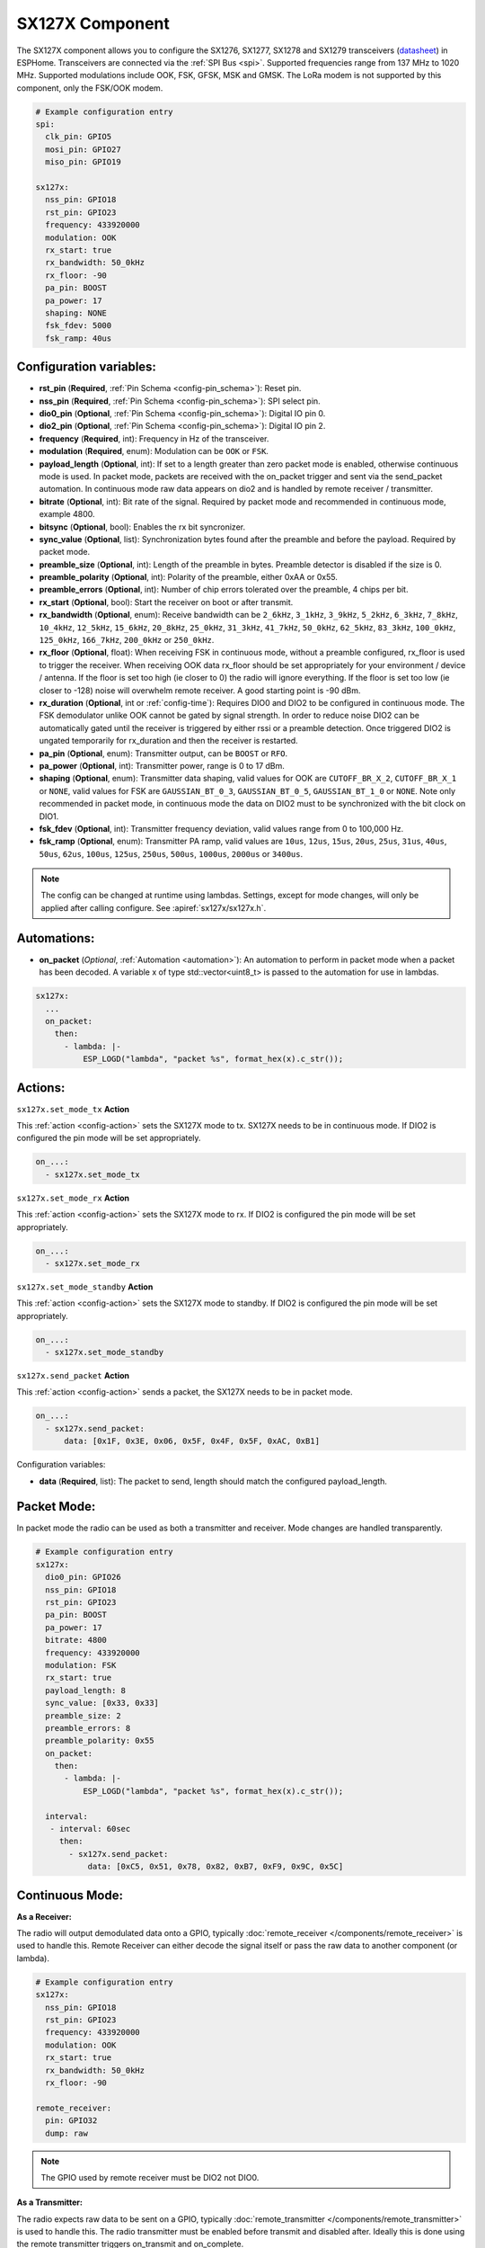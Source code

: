 SX127X Component
================================================================

.. seo::
    :description: Instructions for setting up SX1276/SX1277/SX1278/SX1279 transceivers.
    :image: sx127x.jpg

The SX127X component allows you to configure the SX1276, SX1277, SX1278 and SX1279 transceivers
(`datasheet <https://www.semtech.com/products/wireless-rf/lora-connect/sx1278#documentation>`__) in ESPHome. Transceivers are connected via the :ref:`SPI Bus <spi>`. Supported frequencies range from 137 MHz to 1020 MHz. Supported modulations include OOK, FSK, GFSK, MSK and GMSK. The LoRa modem is not supported by this component, only the FSK/OOK modem.

.. figure:: images/sx127x-full.jpg
    :align: center
    :width: 40.0%

.. code-block:: yaml

    # Example configuration entry
    spi:
      clk_pin: GPIO5
      mosi_pin: GPIO27
      miso_pin: GPIO19

    sx127x:
      nss_pin: GPIO18
      rst_pin: GPIO23
      frequency: 433920000
      modulation: OOK
      rx_start: true
      rx_bandwidth: 50_0kHz
      rx_floor: -90
      pa_pin: BOOST
      pa_power: 17
      shaping: NONE
      fsk_fdev: 5000
      fsk_ramp: 40us

Configuration variables:
------------------------

- **rst_pin** (**Required**, :ref:`Pin Schema <config-pin_schema>`): Reset pin.
- **nss_pin** (**Required**, :ref:`Pin Schema <config-pin_schema>`): SPI select pin.
- **dio0_pin** (**Optional**, :ref:`Pin Schema <config-pin_schema>`): Digital IO pin 0.
- **dio2_pin** (**Optional**, :ref:`Pin Schema <config-pin_schema>`): Digital IO pin 2.
- **frequency** (**Required**, int): Frequency in Hz of the transceiver.
- **modulation** (**Required**, enum): Modulation can be ``OOK`` or ``FSK``.
- **payload_length** (**Optional**, int): If set to a length greater than zero packet mode is enabled, otherwise continuous mode is used. In packet mode, packets are received with the on_packet trigger and sent via the send_packet automation. In continuous mode raw data appears on dio2 and is handled by remote receiver / transmitter.
- **bitrate** (**Optional**, int): Bit rate of the signal. Required by packet mode and recommended in continuous mode, example 4800.
- **bitsync** (**Optional**, bool): Enables the rx bit syncronizer.
- **sync_value** (**Optional**, list): Synchronization bytes found after the preamble and before the payload. Required by packet mode.
- **preamble_size** (**Optional**, int): Length of the preamble in bytes. Preamble detector is disabled if the size is 0.
- **preamble_polarity** (**Optional**, int): Polarity of the preamble, either 0xAA or 0x55.
- **preamble_errors** (**Optional**, int): Number of chip errors tolerated over the preamble, 4 chips per bit.
- **rx_start** (**Optional**, bool): Start the receiver on boot or after transmit.
- **rx_bandwidth** (**Optional**, enum): Receive bandwidth can be ``2_6kHz``, ``3_1kHz``, ``3_9kHz``, ``5_2kHz``, ``6_3kHz``, ``7_8kHz``, ``10_4kHz``, ``12_5kHz``, ``15_6kHz``, ``20_8kHz``, ``25_0kHz``, ``31_3kHz``, ``41_7kHz``, ``50_0kHz``, ``62_5kHz``, ``83_3kHz``, ``100_0kHz``, ``125_0kHz``, ``166_7kHz``, ``200_0kHz`` or ``250_0kHz``.
- **rx_floor** (**Optional**, float): When receiving FSK in continuous mode, without a preamble configured, rx_floor is used to trigger the receiver. When receiving OOK data rx_floor should be set appropriately for your environment / device / antenna. If the floor is set too high (ie closer to 0) the radio will ignore everything. If the floor is set too low (ie closer to -128) noise will overwhelm remote receiver. A good starting point is -90 dBm.
- **rx_duration** (**Optional**, int or :ref:`config-time`): Requires DIO0 and DIO2 to be configured in continuous mode. The FSK demodulator unlike OOK cannot be gated by signal strength. In order to reduce noise DIO2 can be automatically gated until the receiver is triggered by either rssi or a preamble detection. Once triggered DIO2 is ungated temporarily for rx_duration and then the receiver is restarted.
- **pa_pin** (**Optional**, enum): Transmitter output, can be ``BOOST`` or ``RFO``.
- **pa_power** (**Optional**, int): Transmitter power, range is 0 to 17 dBm.
- **shaping** (**Optional**, enum): Transmitter data shaping, valid values for OOK are ``CUTOFF_BR_X_2``, ``CUTOFF_BR_X_1`` or ``NONE``, valid values for FSK are ``GAUSSIAN_BT_0_3``, ``GAUSSIAN_BT_0_5``, ``GAUSSIAN_BT_1_0`` or ``NONE``. Note only recommended in packet mode, in continuous mode the data on DIO2 must to be synchronized with the bit clock on DIO1.
- **fsk_fdev** (**Optional**, int): Transmitter frequency deviation, valid values range from 0 to 100,000 Hz.
- **fsk_ramp** (**Optional**, enum): Transmitter PA ramp, valid values are ``10us``, ``12us``, ``15us``, ``20us``, ``25us``, ``31us``, ``40us``, ``50us``, ``62us``, ``100us``, ``125us``, ``250us``, ``500us``, ``1000us``, ``2000us`` or ``3400us``.

.. note::

    The config can be changed at runtime using lambdas. Settings, except for mode changes, will only be applied after calling configure. See :apiref:`sx127x/sx127x.h`.

Automations:
------------

- **on_packet** (*Optional*, :ref:`Automation <automation>`): An automation to perform in packet mode when a packet has been decoded. A variable x of type std::vector<uint8_t> is passed to the automation for use in lambdas.

.. code-block:: yaml

    sx127x:
      ...
      on_packet:
        then:
          - lambda: |-
              ESP_LOGD("lambda", "packet %s", format_hex(x).c_str());

Actions:
--------

``sx127x.set_mode_tx`` **Action**

This :ref:`action <config-action>` sets the SX127X mode to tx. SX127X needs to be in continuous mode. If DIO2 is configured the pin mode will be set appropriately.

.. code-block:: yaml

    on_...:
      - sx127x.set_mode_tx

``sx127x.set_mode_rx`` **Action**

This :ref:`action <config-action>` sets the SX127X mode to rx. If DIO2 is configured the pin mode will be set appropriately.

.. code-block:: yaml

    on_...:
      - sx127x.set_mode_rx

``sx127x.set_mode_standby`` **Action**

This :ref:`action <config-action>` sets the SX127X mode to standby. If DIO2 is configured the pin mode will be set appropriately.

.. code-block:: yaml

    on_...:
      - sx127x.set_mode_standby

``sx127x.send_packet`` **Action**

This :ref:`action <config-action>` sends a packet, the SX127X needs to be in packet mode.

.. code-block:: yaml

    on_...:
      - sx127x.send_packet:
          data: [0x1F, 0x3E, 0x06, 0x5F, 0x4F, 0x5F, 0xAC, 0xB1]

Configuration variables:

- **data** (**Required**, list): The packet to send, length should match the configured payload_length.

Packet Mode:
------------

In packet mode the radio can be used as both a transmitter and receiver. Mode changes are handled transparently.

.. code-block:: yaml

    # Example configuration entry
    sx127x:
      dio0_pin: GPIO26
      nss_pin: GPIO18
      rst_pin: GPIO23
      pa_pin: BOOST
      pa_power: 17
      bitrate: 4800
      frequency: 433920000
      modulation: FSK
      rx_start: true
      payload_length: 8
      sync_value: [0x33, 0x33]
      preamble_size: 2
      preamble_errors: 8
      preamble_polarity: 0x55
      on_packet:
        then:
          - lambda: |-
              ESP_LOGD("lambda", "packet %s", format_hex(x).c_str());

      interval:
       - interval: 60sec
         then:
           - sx127x.send_packet:
               data: [0xC5, 0x51, 0x78, 0x82, 0xB7, 0xF9, 0x9C, 0x5C]

Continuous Mode:
----------------

**As a Receiver:**

The radio will output demodulated data onto a GPIO, typically :doc:`remote_receiver </components/remote_receiver>` is used to handle this. Remote Receiver can either decode the signal itself or pass the raw data to another component (or lambda).

.. code-block:: yaml

    # Example configuration entry
    sx127x:
      nss_pin: GPIO18
      rst_pin: GPIO23
      frequency: 433920000
      modulation: OOK
      rx_start: true
      rx_bandwidth: 50_0kHz
      rx_floor: -90

    remote_receiver:
      pin: GPIO32
      dump: raw

.. note::

    The GPIO used by remote receiver must be DIO2 not DIO0.

**As a Transmitter:**

The radio expects raw data to be sent on a GPIO, typically :doc:`remote_transmitter </components/remote_transmitter>` is used to handle this. The radio transmitter must be enabled before transmit and disabled after. Ideally this is done using the remote transmitter triggers on_transmit and on_complete.

.. code-block:: yaml

    # Example configuration entry
    sx127x:
      nss_pin: GPIO18
      rst_pin: GPIO23
      frequency: 433920000
      modulation: OOK
      rx_start: false
      pa_pin: BOOST
      pa_power: 17

    remote_transmitter:
      pin: GPIO32
      carrier_duty_percent: 100%
      on_transmit:
        then:
          - sx127x.set_mode_tx
      on_complete:
        then:
          - sx127x.set_mode_standby

    interval:
      - interval: 30sec
        then:
          - remote_transmitter.transmit_raw:
              code: [614, -614, 600, -614, 614, -614, 601, -614]

.. note::

    The GPIO used by remote transmitter must be DIO2 not DIO0.

**As a Transmitter & Receiver:**

The radio can be used as both a transmitter and receiver. The same GPIO is used for both rx and tx. In order to make things work the gpio mode and radio mode must be set appropriately. The gpio mode will automatically be set if dio2 is configured.

.. code-block:: yaml

    # Example configuration entry
    sx127x:
      nss_pin: GPIO18
      rst_pin: GPIO23
      dio2:
        number: GPIO32
        allow_other_uses: true
      frequency: 433920000
      modulation: OOK
      rx_start: true
      rx_bandwidth: 50_0kHz
      rx_floor: -90
      pa_pin: BOOST
      pa_power: 17

    remote_receiver:
      id: rx_id
      pin:
        number: GPIO32
        allow_other_uses: true
      dump: raw

    remote_transmitter:
      id: tx_id
      pin:
        number: GPIO32
        allow_other_uses: true
      carrier_duty_percent: 100%
      on_transmit:
        then:
          - sx127x.set_mode_tx
          - lambda: id(tx_id)->setup(); // workaround
      on_complete:
        then:
          - sx127x.set_mode_rx

    interval:
      - interval: 30sec
        then:
          - remote_transmitter.transmit_raw:
              code: [614, -614, 600, -614, 614, -614, 601, -614]

.. note::

    A workaround is currently needed in remote transmitter. Setup must be called again before transmitting after a gpio mode change.

See Also
--------

- :doc:`index`
- :doc:`/components/remote_transmitter`
- :doc:`/components/remote_receiver`
- :apiref:`sx127x/sx127x.h`
- :ghedit:`Edit`
